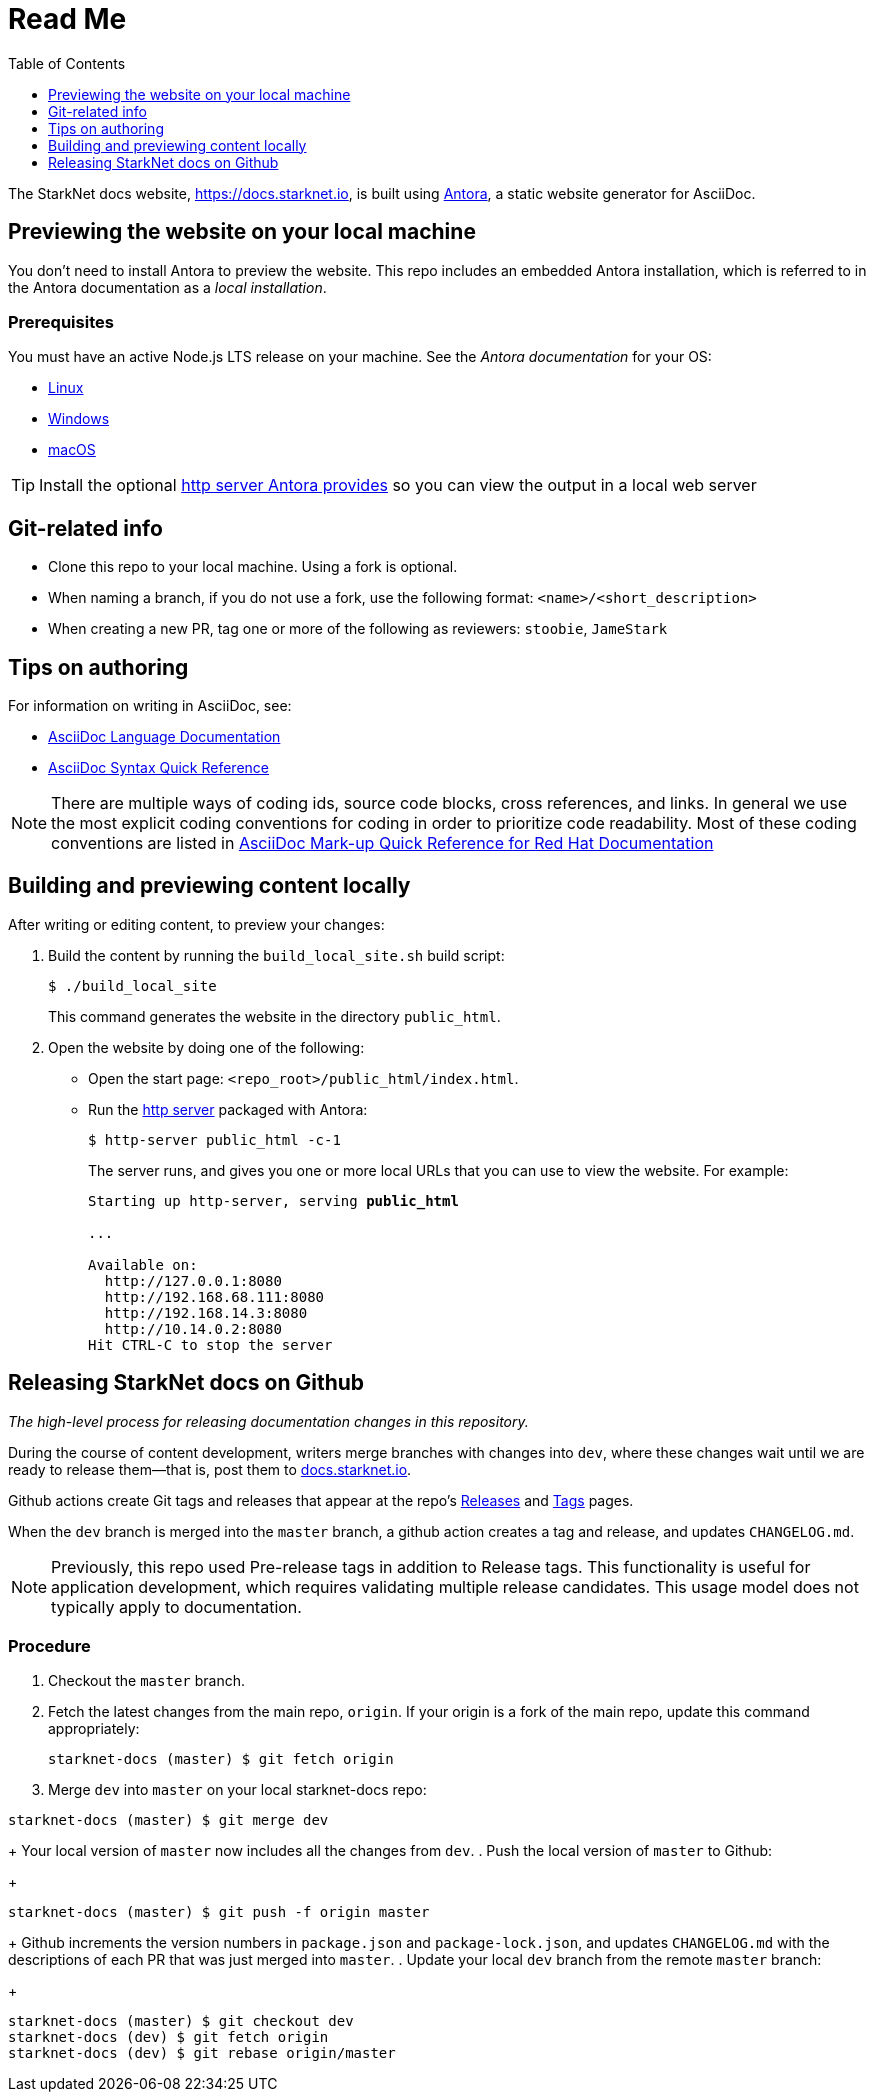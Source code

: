 [id="readme"]
= Read Me
:toc:
:toclevels: 1


The StarkNet docs website, https://docs.starknet.io, is built using link:https://antora.org/[Antora], a static website generator for AsciiDoc.

== Previewing the website on your local machine

You don't need to install Antora to preview the website. This repo includes an embedded Antora installation, which is referred to in the Antora documentation as a _local installation_.

=== Prerequisites

You must have an active Node.js LTS release on your machine. See the _Antora documentation_ for your OS:

* https://docs.antora.org/antora/latest/install/linux-requirements/#node[Linux]
* https://docs.antora.org/antora/latest/install/windows-requirements/#node[Windows]
* https://docs.antora.org/antora/latest/install/macos-requirements/#node[macOS]

[id="http_server"]
[TIP]
====
Install the optional link:https://docs.antora.org/antora/latest/preview-site/#run-a-local-server-optional[http server Antora provides] so you can view the output in a local web server
====

== Git-related info

* Clone this repo to your local machine. Using a fork is optional.
* When naming a branch, if you do not use a fork, use the following format: `<name>/<short_description>`
* When creating a new PR, tag one or more of the following as reviewers: `stoobie`, `JameStark`

== Tips on authoring

For information on writing in AsciiDoc, see:

* link:https://docs.asciidoctor.org/asciidoc/latest/[AsciiDoc Language Documentation]
* link:http://asciidoctor.org/docs/asciidoc-syntax-quick-reference/[AsciiDoc Syntax Quick Reference]

[NOTE]
====
There are multiple ways of coding ids, source code blocks, cross references, and links. In general we use the most explicit coding conventions for coding in order to prioritize code readability. Most of these coding conventions are listed in link:https://redhat-documentation.github.io/asciidoc-markup-conventions/[AsciiDoc Mark-up Quick Reference for Red Hat Documentation]
====

== Building and previewing content locally

After writing or editing content, to preview your changes:

. Build the content by running the `build_local_site.sh` build script:
+
[source,bash]
----
$ ./build_local_site
----
+
This command generates the website in the directory `public_html`.
. Open the website by doing one of the following:
+
* Open the start page: `<repo_root>/public_html/index.html`.
* Run the xref:http_server[http server] packaged with Antora:
+
[source,bash]
----
$ http-server public_html -c-1
----
+
The server runs, and gives you one or more local URLs that you can use to view the website. For example:
+
[source,bash,subs="+quotes,+macros"]
----
Starting up http-server, serving *public_html*

...

Available on:
  \http://127.0.0.1:8080
  \http://192.168.68.111:8080
  \http://192.168.14.3:8080
  \http://10.14.0.2:8080
Hit CTRL-C to stop the server

----

== Releasing StarkNet docs on Github
_The high-level process for releasing documentation changes in this repository._

During the course of content development, writers merge branches with changes into `dev`, where these changes wait until we are ready to release them—that is, post them to link:https://docs.starknet.io[docs.starknet.io].

Github actions create Git tags and releases that appear at the repo’s link:https://github.com/starknet-community-libs/starknet-docs/releases[Releases] and link:https://github.com/starknet-community-libs/starknet-docs/tags[Tags] pages.

When the `dev` branch is merged into the `master` branch, a github action creates a tag and release, and updates `CHANGELOG.md`.

[NOTE]
====
Previously, this repo used Pre-release tags in addition to Release tags. This functionality is useful for application development, which requires validating multiple release candidates. This usage model does not typically apply to documentation.
====

=== Procedure

. Checkout the `master` branch.
. Fetch the latest changes from the main repo, `origin`. If your origin is a fork of the main repo, update this command appropriately:
+
[source,bash]
----
starknet-docs (master) $ git fetch origin
----
. Merge `dev` into `master` on your local starknet-docs repo:
//. Rebase `dev` into `master` on your local starknet-docs repo:
[source,bash]
----
starknet-docs (master) $ git merge dev
----
//+
//[source,bash]
//----
//starknet-docs (master) $ git rebase origin/dev
//----
+
Your local version of `master` now includes all the changes from `dev`.
. Push the local version of `master` to Github:
+
[source,bash]
----
starknet-docs (master) $ git push -f origin master
----
+
Github increments the version numbers in `package.json` and `package-lock.json`, and updates `CHANGELOG.md` with the descriptions of each PR that was just merged into `master`.
. Update your local `dev` branch from the remote `master` branch:
+
[source,bash]
----
starknet-docs (master) $ git checkout dev
starknet-docs (dev) $ git fetch origin
starknet-docs (dev) $ git rebase origin/master
----

